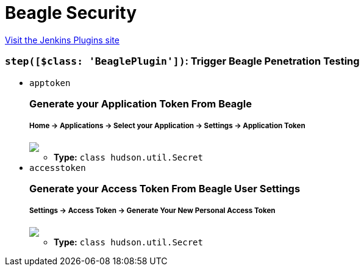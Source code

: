 = Beagle Security
:page-layout: pipelinesteps

:notitle:
:description:
:author:
:email: jenkinsci-users@googlegroups.com
:sectanchors:
:toc: left
:compat-mode!:


++++
<a href="https://plugins.jenkins.io/beagle-security">Visit the Jenkins Plugins site</a>
++++


=== `step([$class: 'BeaglePlugin'])`: Trigger Beagle Penetration Testing
++++
<ul><li><code>apptoken</code>
<div><div>
 <h3>Generate your Application Token From Beagle<br></h3>
 <h5>Home -&gt; Applications -&gt; Select your Application -&gt; Settings -&gt; Application Token <br></h5><img src="https://beagle-assets.s3.ca-central-1.amazonaws.com/share/apptoken.png">
</div></div>

<ul><li><b>Type:</b> <code>class hudson.util.Secret</code></li>
</ul></li>
<li><code>accesstoken</code>
<div><div>
 <h3>Generate your Access Token From Beagle User Settings<br></h3>
 <h5>Settings -&gt; Access Token -&gt; Generate Your New Personal Access Token<br></h5><img src="https://beagle-assets.s3.ca-central-1.amazonaws.com/share/usertoken.png">
</div></div>

<ul><li><b>Type:</b> <code>class hudson.util.Secret</code></li>
</ul></li>
</ul>


++++
